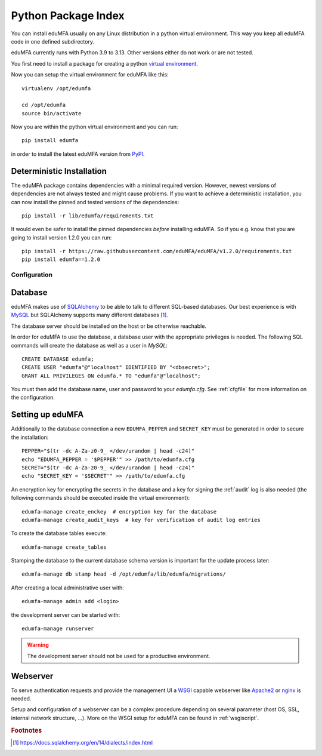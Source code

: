 .. _pip_install:

Python Package Index
--------------------

.. index:: pip install, virtual environment

You can install eduMFA usually on any Linux distribution in a python
virtual environment. This way you keep all eduMFA code in one defined
subdirectory.

eduMFA currently runs with Python 3.9 to 3.13. Other
versions either do not work or are not tested.

You first need to install a package for creating a python `virtual environment
<https://virtualenv.pypa.io/en/stable/>`_.

Now you can setup the virtual environment for eduMFA like this::

  virtualenv /opt/edumfa

  cd /opt/edumfa
  source bin/activate

Now you are within the python virtual environment and you can run::

  pip install edumfa

in order to install the latest eduMFA version from
`PyPI <https://pypi.org/project/eduMFA>`_.

Deterministic Installation
^^^^^^^^^^^^^^^^^^^^^^^^^^

The eduMFA package contains dependencies with a minimal required version. However, newest
versions of dependencies are not always tested and might cause problems.
If you want to achieve a deterministic installation, you can now install the pinned and tested
versions of the dependencies::

  pip install -r lib/edumfa/requirements.txt

It would even be safer to install the pinned dependencies *before* installing eduMFA.
So if you e.g. know that you are going to install version 1.2.0 you can run::

    pip install -r https://raw.githubusercontent.com/eduMFA/eduMFA/v1.2.0/requirements.txt
    pip install edumfa==1.2.0

.. _pip_configuration:

Configuration
.............

Database
^^^^^^^^

eduMFA makes use of `SQLAlchemy <https://www.sqlalchemy.org>`_ to be able
to talk to different SQL-based databases. Our best experience is with
`MySQL <https://www.mysql.com/>`_ but SQLAlchemy supports many different
databases [#sqlaDialects]_.

The database server should be installed on the host or be otherwise reachable.

In order for eduMFA to use the database, a database user with the
appropriate privileges is needed.
The following SQL commands will create the database as well as a user in `MySQL`::

    CREATE DATABASE edumfa;
    CREATE USER "edumfa"@"localhost" IDENTIFIED BY "<dbsecret>";
    GRANT ALL PRIVILEGES ON edumfa.* TO "edumfa"@"localhost";

You must then add the database name, user and password to your `edumfa.cfg`. See
:ref:`cfgfile` for more information on the configuration.

Setting up eduMFA
^^^^^^^^^^^^^^^^^^^^^^
Additionally to the database connection a new ``EDUMFA_PEPPER`` and ``SECRET_KEY``
must be generated in order to secure the installation::

    PEPPER="$(tr -dc A-Za-z0-9_ </dev/urandom | head -c24)"
    echo "EDUMFA_PEPPER = '$PEPPER'" >> /path/to/edumfa.cfg
    SECRET="$(tr -dc A-Za-z0-9_ </dev/urandom | head -c24)"
    echo "SECRET_KEY = '$SECRET'" >> /path/to/edumfa.cfg

An encryption key for encrypting the secrets in the database and a key for
signing the :ref:`audit` log is also needed (the following commands should be
executed inside the virtual environment)::

    edumfa-manage create_enckey  # encryption key for the database
    edumfa-manage create_audit_keys  # key for verification of audit log entries

To create the database tables execute::

    edumfa-manage create_tables

Stamping the database to the current database schema version is important for
the update process later::

    edumfa-manage db stamp head -d /opt/edumfa/lib/edumfa/migrations/

After creating a local administrative user with::

    edumfa-manage admin add <login>

the development server can be started with::

    edumfa-manage runserver

.. warning::
    The development server should not be used for a productive environment.

Webserver
^^^^^^^^^

To serve authentication requests and provide the management UI a
`WSGI <https://wsgi.readthedocs.io/en/latest/index.html>`_ capable webserver
like `Apache2 <https://httpd.apache.org/>`_ or `nginx <https://nginx.org/en>`_
is needed.

Setup and configuration of a webserver can be a complex procedure depending on
several parameter (host OS, SSL, internal network structure, ...).
More on the WSGI setup for eduMFA can be found in :ref:`wsgiscript`.


.. rubric:: Footnotes

.. [#sqlaDialects] https://docs.sqlalchemy.org/en/14/dialects/index.html
